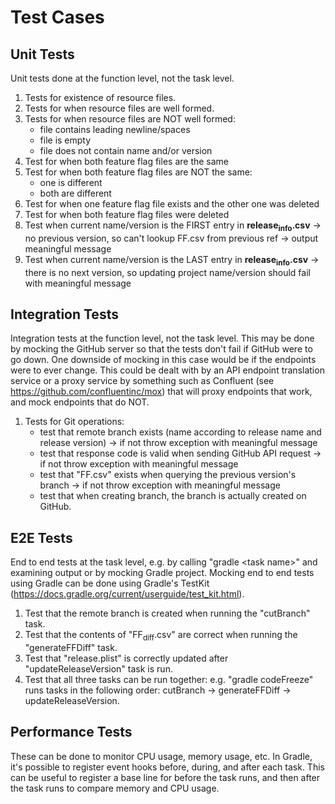 * Test Cases
** Unit Tests
  Unit tests done at the function level, not the task level.
  1. Tests for existence of resource files.
  2. Tests for when resource files are well formed.
  3. Tests for when resource files are NOT well formed:
     - file contains leading newline/spaces
     - file is empty
     - file does not contain name and/or version
  4. Test for when both feature flag files are the same
  5. Test for when both feature flag files are NOT the same:
     - one is different
     - both are different
  6. Test for when one feature flag file exists and the other one was deleted
  7. Test for when both feature flag files were deleted
  8. Test when current name/version is the FIRST entry in *release_info.csv* -> no previous version, so can't lookup FF.csv from previous ref -> output meaningful message
  9. Test when current name/version is the LAST entry in *release_info.csv* -> there is no next version, so updating project name/version should fail with meaningful message

** Integration Tests     
  Integration tests at the function level, not the task level. This may be done by mocking the GitHub server so that the tests don't fail if GitHub were to go down. One downside of mocking in this case would be if the endpoints were to ever change. This could be dealt with by an API endpoint translation service or a proxy service by something such as Confluent (see https://github.com/confluentinc/mox) that will proxy endpoints that work, and mock endpoints that do NOT.
  1. Tests for Git operations:
     - test that remote branch exists (name according to release name and release version) -> if not throw exception with meaningful message
     - test that response code is valid when sending GitHub API request -> if not throw exception with meaningful message
     - test that "FF.csv" exists when querying the previous version's branch -> if not throw exception with meaningful message
     - test that when creating branch, the branch is actually created on GitHub.

** E2E Tests       
  End to end tests at the task level, e.g. by calling "gradle <task name>" and examining output or by mocking Gradle project. Mocking end to end tests using Gradle can be done using Gradle's TestKit (https://docs.gradle.org/current/userguide/test_kit.html).
  1. Test that the remote branch is created when running the "cutBranch" task.
  2. Test that the contents of "FF_diff.csv" are correct when running the "generateFFDiff" task.
  3. Test that "release.plist" is correctly updated after "updateReleaseVersion" task is run.
  2. Test that all three tasks can be run together: e.g. "gradle codeFreeze" runs tasks in the following order: cutBranch -> generateFFDiff -> updateReleaseVersion.

** Performance Tests
  These can be done to monitor CPU usage, memory usage, etc. In Gradle, it's possible to register event hooks before, during, and after each task. This can be useful to register a base line for before the task runs, and then after the task runs to compare memory and CPU usage.
  
